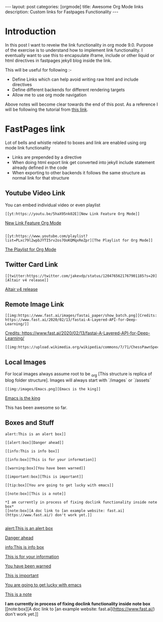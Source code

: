 #+options: toc:nil
#+begin_export html
---
layout: post
categories: [orgmode]
title: Awesome Org Mode links
description: Custom links for Fastpages Functionality
---
#+end_export

#+toc: headline 3

* Introduction 

In this post I want to reveiw the link functionality in org mode 9.0. Purpose of the exercise is to understand how to implement link functionality. I eventually want to use this to encapsulate iframe, include or other liquid or html directives in fastpages jekyll blog inside the link.

This will be useful for following :-

- Define Links which can help avoid writing raw html and include directives
- Define different backends for different rendering targets
- Allow me to use org mode navigation 

Above notes will become clear towards the end of this post. As a reference I will be following the tutorial from [[http://kitchingroup.cheme.cmu.edu/blog/2016/11/04/New-link-features-in-org-9/][this link]].

* COMMENT Basic syntax for link

Lets start by defining a "red:link"
#+begin_src emacs-lisp :results silent
  (org-link-set-parameters
   "red"
   :follow(lambda (path)(message "You clicked me"))
   :export(lambda (path desc backend)
	    (cond
	     ((eq 'html backend)
	      (format "<font color=\"red\">%s</font>"
		      (or desc path)))))
   :face '(:foreground "red")
   :help-echo "Click me for a message")
#+end_src

Will try this later

#+begin_src emacs-lisp :results silent
  (org-link-set-parameters
   "red"
   :face '(:foreground "red" :underline t))
#+end_src

This is underlined link. I will have to include it later


* FastPages link 

Lot of bells and whistle related to boxes and link are enabled using org mode link functionality
- Links are prepended by a directive
- When doing html export link get converted into jekyll include statement already defined in the code
- When exporting to other backends it follows the same structure as normal link for that structure

 #+begin_src emacs-lisp :results silent :exports (when (eq org-export-current-backend 'html) "none")
  (defun jekyll-include (inc-tmpl url)
    (s-lex-format "{% include ${inc-tmpl} content='<a href=\"${url}\">${url}</a>' %}"))


  ;;;;;;;;;;;;;;;;;;;;;;;;;;;;;;;;;;;;;;;;;;;;;;;;;;;;;;;;;;;;;;;;;;;;;;;;;;;;;;;;;;;;;;;;;;;;;;;;;;;;;;;;;;;;;;;;;;;;;;;;;;;;;;;;
  ;; (defun convert-to-link (text)											      ;;
  ;;   (let (														      ;;
  ;;    st_str))														      ;;
  ;; 															      ;;
  ;; (convert-to-link "This is simple text")										      ;;
  ;; (convert-to-link "A doc link to [an example website: fast.ai](https://www.fast.ai/) should also work fine.")		      ;;
  ;; 															      ;;
  ;; 															      ;;
  ;; (defun get-till(sb str)												      ;;
  ;;   (substring str 0 (s-index-of sb str)))										      ;;
  ;; 															      ;;
  ;; (defun get-from (eb str)												      ;;
  ;;   (substring str (+ 1 (s-index-of eb str)) (length str)))								      ;;
  ;;   															      ;;
  ;; 															      ;;
  ;; (defun get-bracketted(sb eb str)											      ;;
  ;;   (substring str (+ 1 (s-index-of sb str))										      ;;
  ;; 	     (s-index-of eb str)))											      ;;
  ;; 															      ;;
  ;; (setq tstring "A doc link to [an example website: fast.ai](https://www.fast.ai/) should also work fine.")		      ;;
  ;; 															      ;;
  ;; (substring tstring (+ 1 (s-index-of ")" tstring)) (length tstring))							      ;;
  ;; 															      ;;
  ;; (get-till "[" "This is a text")											      ;;
  ;; (get-from ")" "This is a test")											      ;;
  ;; 															      ;;
  ;; (get-till "[" "A doc link to [an example website: fast.ai](https://www.fast.ai/) should also work fine.")		      ;;
  ;; 															      ;;
  ;; (get-bracketted "[" "]" "A doc link to [an example website: fast.ai](https://www.fast.ai/) should also work fine.")	      ;;
  ;; 															      ;;
  ;; (get-bracketted "(" ")" "A doc link to [an example website: fast.ai](https://www.fast.ai/) should also work fine.")	      ;;
  ;; 															      ;;
  ;; (let ((str "x is [xyz]"))												      ;;
  ;;   (substring str (+ 1 (s-index-of "[" str))										      ;;
  ;; 	     (s-index-of "]" str)))											      ;;
  ;; (s-index-of "[" "x is [x]")												      ;;
  ;; (s-index-of "]" "x is [x]")												      ;;
  ;;;;;;;;;;;;;;;;;;;;;;;;;;;;;;;;;;;;;;;;;;;;;;;;;;;;;;;;;;;;;;;;;;;;;;;;;;;;;;;;;;;;;;;;;;;;;;;;;;;;;;;;;;;;;;;;;;;;;;;;;;;;;;;;



  (defun jekyll-include-box (inc-tmpl inputtype text)
    (s-lex-format "{% include ${inc-tmpl} ${inputtype}=\"${text}\" %}"))


  (defun jekyll-include-remote-img (url caption)
    (if caption
	(s-lex-format "{% include image.html url='${url}' caption='${caption}' file='${url}' alt='${caption}' %}")
      (s-lex-format "{% include image.html url='${url}' file='${url}' alt='Image' %}")))


  (defun jekyll-include-local-img (url caption)
    (let ((n_url (s-lex-format "{{site.baseurl}}${url}")))
      (if caption
	  (s-lex-format "<figure>
      <img src=\"${n_url}\"
	   alt=\"${caption}\">
      <figcaption>${caption}</figcaption>
  </figure>")
	(s-lex-format "<figure>
      <img src=\"${n_url}\" >
  </figure>"))))


  (defun embed-img (url caption)
    (cond ((s-starts-with? "/images" url) (jekyll-include-local-img url caption))
	  ((s-starts-with? "/assets" url) (jekyll-include-local-img url caption))
	  (t (jekyll-include-remote-img url caption))))

  ;;(jekyll-include-img "/images/Emacs.png" "Emacs")

  (defun embed-iframe (url)
    (s-lex-format " <div style=\"text-align: center;\">
	<iframe width=\"560\" height=\"315\" src=\"${url}\" frameborder=\"0\" allow=\"autoplay; encrypted-media\" allowfullscreen></iframe>
     </div>"))


  (defun get-yt-code (url)
    (car (s-split "&list=" (s-chop-prefixes '("https://www.youtube.com/watch?v=" "https://www.youtube.com/playlist?list=" "https://youtu.be/") url))))

  ;;(get-yt-code "https://www.youtube.com/watch?v=SmH3BPpl0TI")
  ;;(get-yt-code "https://www.youtube.com/playlist?list=PLxc79l2wpbJYTI5rv2os7OoKQMqxReZpr")
  ;;(get-yt-code "https://www.youtube.com/watch?v=SzA2YODtgK4&list=PLxc79l2wpbJYTI5rv2os7OoKQMqxReZpr")
  ;;(get-yt-code "https://youtu.be/VawlmG9tsXI")


  (defun embed-yt(url)
    (if (s-starts-with? "https://www.youtube.com/playlist?list=" url)
	(let ((code (get-yt-code url))
	      (embed-base "https://www.youtube.com/embed/videoseries?list="))
	  (embed-iframe (concat embed-base code)))
      (jekyll-include "youtube.html" (concat "https://youtu.be/" (get-yt-code url)))))

  ;;(embed-yt "https://www.youtube.com/watch?v=SmH3BPpl0TI")
  ;;(embed-yt "https://www.youtube.com/playlist?list=PLxc79l2wpbJYTI5rv2os7OoKQMqxReZpr")
  ;;(embed-yt "https://youtu.be/VawlmG9tsXI")

  (org-link-set-parameters
   "yt"
   :export (lambda (path desc backend)
	     (cond
	      ((eq 'html backend)
	       (embed-yt path ))))
   :help-echo "This links helps in exporting link to jekyll youtube liquid template")

  (org-link-set-parameters
   "twitter"
   :export (lambda (path desc backend)
	     (cond
	      ((eq 'html backend)
	       (jekyll-include "twitter.html" path ))))
   :help-echo "This links helps in exporting link to jekyll liquid twitter template")

  (org-link-set-parameters
   "img"
   :export (lambda (path desc backend)
	     (cond
	      ((eq 'html backend)
	       (embed-img  path desc))))
   :help-echo "This links helps in exporting link to jekyll liquid image template")

  (org-link-set-parameters
   "alert"
   :face '(:foreground "red" :underline t)
   :export (lambda (path desc backend)
	     (cond
	      ((eq 'html backend)
	       (jekyll-include-box "alert.html" "text" (or desc path)))))
   :help-echo "This links helps in exporting link to jekyll alert template")


  (org-link-set-parameters
   "info"
   :face '(:foreground "blue" :underline t)
   :export (lambda (path desc backend)
	     (cond
	      ((eq 'html backend)
	       (jekyll-include-box "info.html" "text" (or desc path)))))
   :help-echo "This links helps in exporting link to jekyll info template")


  (org-link-set-parameters
   "warning"
   :face '(:foreground "pink")
   :export (lambda (path desc backend)
	     (cond
	      ((eq 'html backend)
	       (jekyll-include-box "warning.html" "content" (or desc path)))))
   :help-echo "This links helps in exporting link to jekyll warning template")


  (org-link-set-parameters
   "important"
   :face '(:foreground "yellow")
   :export (lambda (path desc backend)
	     (cond
	      ((eq 'html backend)
	       (jekyll-include-box "important.html" "content" (or desc path)))))
   :help-echo "This links helps in exporting link to jekyll important template")

  (org-link-set-parameters
   "tip"
   :face '(:foreground "green")
   :export (lambda (path desc backend)
	     (cond
	      ((eq 'html backend)
	       (jekyll-include-box "tip.html" "content" (or desc path)))))
   :help-echo "This links helps in exporting link to jekyll tip template")


  (org-link-set-parameters
   "note"
   :face '(:foreground "light blue")
   :export (lambda (path desc backend)
	     (cond
	      ((eq 'html backend)
	       (jekyll-include-box "note.html" "content" (or desc path)))))
   :help-echo "This links helps in exporting link to jekyll note template")
#+end_src

** Youtube Video Link

You can embed individual video or even playlist

#+begin_example
[[yt:https://youtu.be/5haX95nk02E][New Link Feature Org Mode]]
#+end_example

[[yt:https://youtu.be/5haX95nk02E][New Link Feature Org Mode]]

#+begin_example

[[yt:https://www.youtube.com/playlist?list=PLxc79l2wpbJYTI5rv2os7OoKQMqxReZpr][The Playlist for Org Mode]]
#+end_example
[[yt:https://www.youtube.com/playlist?list=PLxc79l2wpbJYTI5rv2os7OoKQMqxReZpr][The Playlist for Org Mode]]


** Twitter Card Link

#+begin_example
[[twitter:https://twitter.com/jakevdp/status/1204765621767901185?s=20][Altair v4 release]]
#+end_example
[[twitter:https://twitter.com/jakevdp/status/1204765621767901185?s=20][Altair v4 release]]

** Remote Image Link
#+begin_example
[[img:https://www.fast.ai/images/fastai_paper/show_batch.png][Credits: https://www.fast.ai/2020/02/13/fastai-A-Layered-API-for-Deep-Learning/]]
#+end_example

[[img:https://www.fast.ai/images/fastai_paper/show_batch.png][Credits: https://www.fast.ai/2020/02/13/fastai-A-Layered-API-for-Deep-Learning/]]

#+begin_example
[[img:https://upload.wikimedia.org/wikipedia/commons/7/71/ChessPawnSpecialMoves.gif]]
#+end_example

[[img:https://upload.wikimedia.org/wikipedia/commons/7/71/ChessPawnSpecialMoves.gif]]

** Local Images

For local images always assume root to be _org [This structure is replica of blog folder structure]. Images will always start with `/images` or `/assets`
#+begin_example
[[img:/images/Emacs.png][Emacs is the king]]
#+end_example

[[img:/images/Emacs.png][Emacs is the king]]

This has been awesome so far.

** Boxes and Stuff
#+begin_example
alert:This is an alert box]]

[[alert:box][Danger ahead]]

[[info:This is info box]]

[[info:box][This is for your information]]

[[warning:box][You have been warned]]

[[important:box][This is important]]

[[tip:box][You are going to get lucky with emacs]]

[[note:box][This is a note]]

*I am currently in process of fixing doclink functionality inside note box*
[[note:box][A doc link to [an example website: fast.ai](https://www.fast.ai/) don't work yet.]]

#+end_example
[[alert:This is an alert box]]

[[alert:box][Danger ahead]]

[[info:This is info box]]

[[info:box][This is for your information]]

[[warning:box][You have been warned]]

[[important:box][This is important]]

[[tip:box][You are going to get lucky with emacs]]

[[note:box][This is a note]]

*I am currently in process of fixing doclink functionality inside note box*
[[note:box][A doc link to [an example website: fast.ai](https://www.fast.ai/) don't work yet.]]
